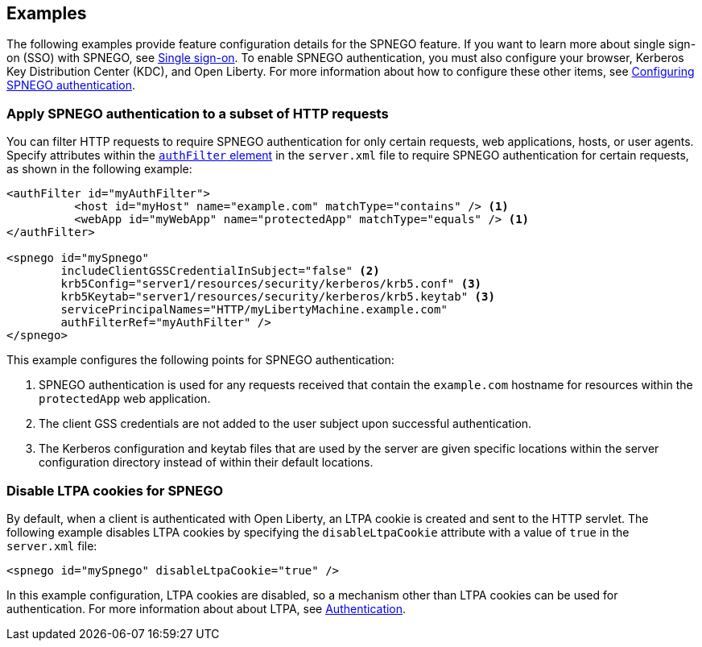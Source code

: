 == Examples

The following examples provide feature configuration details for the SPNEGO feature.
If you want to learn more about single sign-on (SSO) with SPNEGO, see xref:ROOT:single-sign-on#_spnego.adoc[Single sign-on].
To enable SPNEGO authentication, you must also configure your browser, Kerberos Key Distribution Center (KDC), and Open Liberty.
For more information about how to configure these other items, see xref:ROOT:configuring-spnego-authentication.adoc[Configuring SPNEGO authentication].

=== Apply SPNEGO authentication to a subset of HTTP requests
You can filter HTTP requests to require SPNEGO authentication for only certain requests, web applications, hosts, or user agents.
Specify attributes within the xref:config/authFilter.adoc[`authFilter` element] in the `server.xml` file to require SPNEGO authentication for certain requests, as shown in the following example:

[source,xml]
----
<authFilter id="myAuthFilter">
          <host id="myHost" name="example.com" matchType="contains" /> <1>
          <webApp id="myWebApp" name="protectedApp" matchType="equals" /> <1>
</authFilter>

<spnego id="mySpnego"
        includeClientGSSCredentialInSubject="false" <2>
        krb5Config="server1/resources/security/kerberos/krb5.conf" <3>
        krb5Keytab="server1/resources/security/kerberos/krb5.keytab" <3>
        servicePrincipalNames="HTTP/myLibertyMachine.example.com"
        authFilterRef="myAuthFilter" />
</spnego>
----
This example configures the following points for SPNEGO authentication:

<1> SPNEGO authentication is used for any requests received that contain the `example.com` hostname for resources within the `protectedApp` web application.
<2> The client GSS credentials are not added to the user subject upon successful authentication.
<3> The Kerberos configuration and keytab files that are used by the server are given specific locations within the server configuration directory instead of within their default locations.

=== Disable LTPA cookies for SPNEGO
By default, when a client is authenticated with Open Liberty, an LTPA cookie is created and sent to the HTTP servlet.
The following example disables LTPA cookies by specifying the `disableLtpaCookie` attribute with a value of `true` in the `server.xml` file:

[source,xml]
----
<spnego id="mySpnego" disableLtpaCookie="true" />
----

In this example configuration, LTPA cookies are disabled, so a mechanism other than LTPA cookies can be used for authentication.
For more information about about LTPA, see xref:ROOT:authentication.adoc[Authentication].

